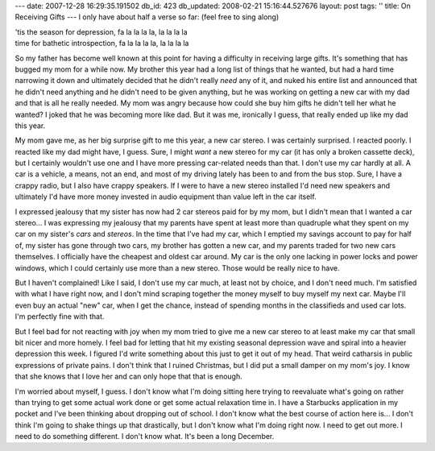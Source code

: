 ---
date: 2007-12-28 16:29:35.191502
db_id: 423
db_updated: 2008-02-21 15:16:44.527676
layout: post
tags: ''
title: On Receiving Gifts
---
I only have about half a verse so far:  (feel free to sing along)

|  'tis the season for depression, fa la la la la, la la la la
|  time for bathetic introspection, fa la la la la, la la la la

So my father has become well known at this point for having a difficulty in receiving large gifts.  It's something that has bugged my mom for a while now.  My brother this year had a long list of things that he wanted, but had a hard time narrowing it down and ultimately decided that he didn't really *need* any of it, and nuked his entire list and announced that he didn't need anything and he didn't need to be given anything, but he was working on getting a new car with my dad and that is all he really needed.  My mom was angry because how could she buy him gifts he didn't tell her what he wanted?   I joked that he was becoming more like dad.  But it was me, ironically I guess, that really ended up like my dad this year.

My mom gave me, as her big surprise gift to me this year, a new car stereo.  I was certainly surprised.  I reacted poorly.  I reacted like my dad might have, I guess.  Sure, I might *want* a new stereo for my car (it has only a broken cassette deck), but I certainly wouldn't use one and I have more pressing car-related needs than that.  I don't use my car hardly at all.  A car is a vehicle, a means, not an end, and most of my driving lately has been to and from the bus stop.  Sure, I have a crappy radio, but I also have crappy speakers.  If I were to have a new stereo installed I'd need new speakers and ultimately I'd have more money invested in audio equipment than value left in the car itself.

I expressed jealousy that my sister has now had 2 car stereos paid for by my mom, but I didn't mean that I wanted a car stereo...  I was expressing my jealousy that my parents have spent at least more than quadruple what they spent on my car on my sister's *cars* and *stereos*.  In the time that I've had my car, which I emptied my savings account to pay for half of, my sister has gone through two cars, my brother has gotten a new car, and my parents traded for two new cars themselves.  I officially have the cheapest and oldest car around.  My car is the only one lacking in power locks and power windows, which I could certainly use more than a new stereo.  Those would be really nice to have.

But I haven't complained!  Like I said, I don't use my car much, at least not by choice, and I don't need much.  I'm satisfied with what I have right now, and I don't mind scraping together the money myself to buy myself my next car.  Maybe I'll even buy an actual "new" car, when I get the chance, instead of spending months in the classifieds and used car lots.  I'm perfectly fine with that.

But I feel bad for not reacting with joy when my mom tried to give me a new car stereo to at least make my car that small bit nicer and more homely.  I feel bad for letting that hit my existing seasonal depression wave and spiral into a heavier depression this week.  I figured I'd write something about this just to get it out of my head.  That weird catharsis in public expressions of private pains.  I don't think that I ruined Christmas, but I did put a small damper on my mom's joy.  I know that she knows that I love her and can only hope that that is enough.  

I'm worried about myself, I guess.  I don't know what I'm doing sitting here trying to reevaluate what's going on rather than trying to get some actual work done or get some actual relaxation time in.  I have a Starbucks application in my pocket and I've been thinking about dropping out of school.  I don't know what the best course of action here is...  I don't think I'm going to shake things up that drastically, but I don't know what I'm doing right now.  I need to get out more.  I need to do something different.  I don't know what.  It's been a long December.